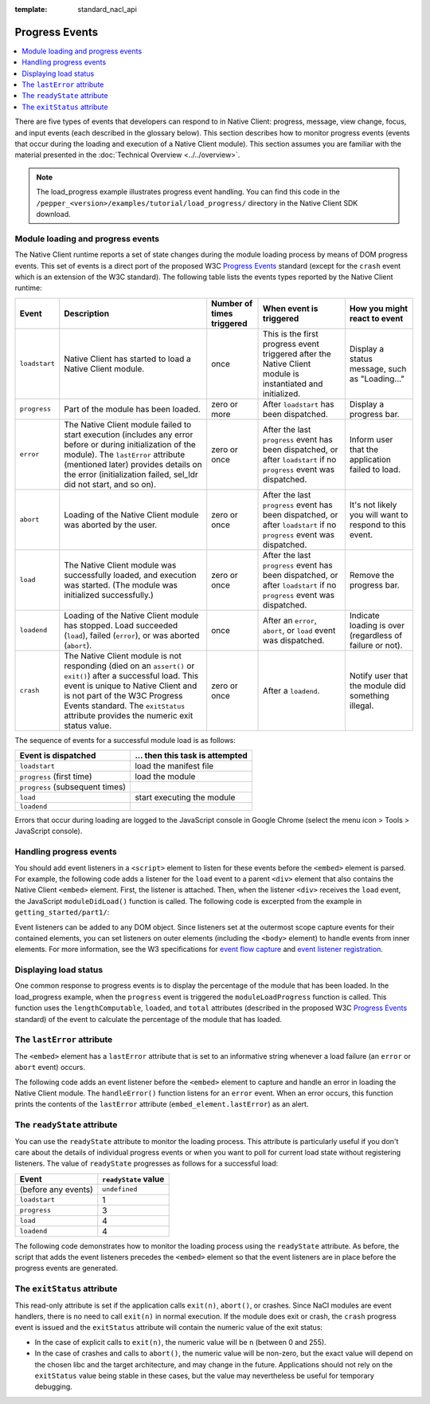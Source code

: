 .. _devcycle-progress-events:

:template: standard_nacl_api

###############
Progress Events
###############

.. contents::
  :local:
  :backlinks: none
  :depth: 2

There are five types of events that developers can respond to in Native Client:
progress, message, view change, focus, and input events (each described in the
glossary below). This section describes how to monitor progress events (events
that occur during the loading and execution of a Native Client module). This
section assumes you are familiar with the material presented in the
:doc:`Technical Overview <../../overview>`.

.. Note::
  :class: note

  The load_progress example illustrates progress event handling. You can find
  this code in the ``/pepper_<version>/examples/tutorial/load_progress/`` 
  directory in the Native Client SDK download.

Module loading and progress events
==================================

The Native Client runtime reports a set of state changes during the module
loading process by means of DOM progress events. This set of events is a direct
port of the proposed W3C `Progress Events
<http://www.w3.org/TR/progress-events/>`_ standard (except for the ``crash``
event which is an extension of the W3C standard). The following table lists the
events types reported by the Native Client runtime:

+-------------+--------------------+-----------+---------------+---------------+
| Event       | Description        | Number of | When event is | How you might |
|             |                    | times     | triggered     | react to      |
|             |                    | triggered |               | event         |
+=============+====================+===========+===============+===============+
|``loadstart``| Native Client has  | once      | This is the   | Display a     |
|             | started to load a  |           | first         | status        |
|             | Native Client      |           | progress      | message, such |
|             | module.            |           | event         | as            |
|             |                    |           | triggered     | "Loading..."  |
|             |                    |           | after the     |               |
|             |                    |           | Native Client |               |
|             |                    |           | module is     |               |
|             |                    |           | instantiated  |               |
|             |                    |           | and           |               |
|             |                    |           | initialized.  |               |
+-------------+--------------------+-----------+---------------+---------------+
|``progress`` | Part of the module | zero or   | After         | Display a     |
|             | has been loaded.   | more      | ``loadstart`` | progress bar. |
|             |                    |           | has been      |               |
|             |                    |           | dispatched.   |               |
+-------------+--------------------+-----------+---------------+---------------+
|``error``    | The Native Client  | zero or   | After the     | Inform user   |
|             | module failed to   | once      | last          | that the      |
|             | start execution    |           | ``progress``  | application   |
|             | (includes any      |           | event has     | failed to     |
|             | error before or    |           | been          | load.         |
|             | during             |           | dispatched,   |               |
|             | initialization of  |           | or after      |               |
|             | the module). The   |           | ``loadstart`` |               |
|             | ``lastError``      |           | if no         |               |
|             | attribute          |           | ``progress``  |               |
|             | (mentioned later)  |           | event was     |               |
|             | provides details   |           | dispatched.   |               |
|             | on the error       |           |               |               |
|             | (initialization    |           |               |               |
|             | failed, sel_ldr    |           |               |               |
|             | did not start,     |           |               |               |
|             | and so on).        |           |               |               |
+-------------+--------------------+-----------+---------------+---------------+
|``abort``    | Loading of the     | zero or   | After the     | It's not      |
|             | Native Client      | once      | last          | likely you    |
|             | module was         |           | ``progress``  | will want to  |
|             | aborted by the     |           | event has     | respond to    |
|             | user.              |           | been          | this event.   |
|             |                    |           | dispatched,   |               |
|             |                    |           | or after      |               |
|             |                    |           | ``loadstart`` |               |
|             |                    |           | if no         |               |
|             |                    |           | ``progress``  |               |
|             |                    |           | event was     |               |
|             |                    |           | dispatched.   |               |
+-------------+--------------------+-----------+---------------+---------------+
|``load``     | The Native Client  | zero or   | After the     | Remove the    |
|             | module was         | once      | last          | progress bar. |
|             | successfully       |           | ``progress``  |               |
|             | loaded, and        |           | event has     |               |
|             | execution was      |           | been          |               |
|             | started. (The      |           | dispatched,   |               |
|             | module was         |           | or after      |               |
|             | initialized        |           | ``loadstart`` |               |
|             | successfully.)     |           | if no         |               |
|             |                    |           | ``progress``  |               |
|             |                    |           | event was     |               |
|             |                    |           | dispatched.   |               |
+-------------+--------------------+-----------+---------------+---------------+
|``loadend``  | Loading of the     | once      | After an      | Indicate      |
|             | Native Client      |           | ``error``,    | loading is    |
|             | module has         |           | ``abort``, or | over          |
|             | stopped. Load      |           | ``load``      | (regardless   |
|             | succeeded          |           | event was     | of failure or |
|             | (``load``),        |           | dispatched.   | not).         |
|             | failed             |           |               |               |
|             | (``error``), or    |           |               |               |
|             | was aborted        |           |               |               |
|             | (``abort``).       |           |               |               |
+-------------+--------------------+-----------+---------------+---------------+
|``crash``    | The Native Client  | zero or   | After a       | Notify user   |
|             | module is not      | once      | ``loadend``.  | that the      |
|             | responding (died   |           |               | module did    |
|             | on an              |           |               | something     |
|             | ``assert()`` or    |           |               | illegal.      |
|             | ``exit()``) after  |           |               |               |
|             | a successful       |           |               |               |
|             | load. This event   |           |               |               |
|             | is unique to       |           |               |               |
|             | Native Client and  |           |               |               |
|             | is not part of     |           |               |               |
|             | the W3C Progress   |           |               |               |
|             | Events standard.   |           |               |               |
|             | The ``exitStatus`` |           |               |               |
|             | attribute provides |           |               |               |
|             | the numeric exit   |           |               |               |
|             | status value.      |           |               |               |
+-------------+--------------------+-----------+---------------+---------------+

The sequence of events for a successful module load is as follows:

=============================== ===============================
Event is dispatched             ... then this task is attempted
=============================== ===============================
``loadstart``                   load the manifest file
``progress`` (first time)       load the module
``progress`` (subsequent times)
``load``                        start executing the module
``loadend``
=============================== ===============================

Errors that occur during loading are logged to the JavaScript console in Google
Chrome (select the menu icon |menu-icon| > Tools > JavaScript console).

.. |menu-icon| image:: /images/menu-icon.png

Handling progress events
========================

You should add event listeners in a ``<script>`` element to listen for these
events before the ``<embed>`` element is parsed. For example, the following code
adds a listener for the ``load`` event to a parent ``<div>`` element that also
contains the Native Client ``<embed>`` element. First, the listener is
attached. Then, when the listener ``<div>`` receives the ``load`` event, the
JavaScript ``moduleDidLoad()`` function is called. The following code is
excerpted from the example in ``getting_started/part1/``:

.. naclcode::

  <!--
  Load the published pexe.
  Note: Since this module does not use any real-estate in the browser, its
  width and height are set to 0.

  Note: The <embed> element is wrapped inside a <div>, which has both a 'load'
  and a 'message' event listener attached.  This wrapping method is used
  instead of attaching the event listeners directly to the <embed> element to
  ensure that the listeners are active before the NaCl module 'load' event
  fires.  This also allows you to use PPB_Messaging.PostMessage() (in C) or
  pp::Instance.PostMessage() (in C++) from within the initialization code in
  your module.
  -->
  <div id="listener">
    <script type="text/javascript">
      var listener = document.getElementById('listener');
      listener.addEventListener('load', moduleDidLoad, true);
      listener.addEventListener('message', handleMessage, true);
    </script>

    <embed id="hello_tutorial"
           width=0 height=0
           src="hello_tutorial.nmf"
           type="application/x-pnacl" />
  </div>

Event listeners can be added to any DOM object. Since listeners set at the
outermost scope capture events for their contained elements, you can set
listeners on outer elements (including the ``<body>`` element) to handle events
from inner elements. For more information, see the W3 specifications for `event
flow capture
<http://www.w3.org/TR/DOM-Level-2-Events/events.html#Events-flow-capture>`_ and
`event listener registration
<http://www.w3.org/TR/DOM-Level-2-Events/events.html#Events-registration>`_.

Displaying load status
======================

One common response to progress events is to display the percentage of the
module that has been loaded. In the load_progress example, when the ``progress``
event is triggered the ``moduleLoadProgress`` function is called. This function
uses the ``lengthComputable``, ``loaded``, and ``total`` attributes (described
in the proposed W3C `Progress Events <http://www.w3.org/TR/progress-events/>`_
standard) of the event to calculate the percentage of the module that has
loaded.

.. naclcode::

  function moduleLoadProgress(event) {
    var loadPercent = 0.0;
    var loadPercentString;
    if (event.lengthComputable && event.total > 0) {
      loadPercent = event.loaded / event.total * 100.0;
      loadPercentString = loadPercent + '%';
      common.logMessage('progress: ' + event.url + ' ' + loadPercentString +
                       ' (' + event.loaded + ' of ' + event.total + ' bytes)');
    } else {
      // The total length is not yet known.
      common.logMessage('progress: Computing...');
    }
  }

The ``lastError`` attribute
===========================

The ``<embed>`` element has a ``lastError`` attribute that is set to an
informative string whenever a load failure (an ``error`` or ``abort`` event)
occurs.

The following code adds an event listener before the ``<embed>`` element to
capture and handle an error in loading the Native Client module. The
``handleError()`` function listens for an ``error`` event. When an error occurs,
this function prints the contents of the ``lastError`` attribute
(``embed_element.lastError``) as an alert.

.. naclcode::

  function domContentLoaded(name, tc, config, width, height) {
    var listener = document.getElementById('listener');
    ...
    listener.addEventListener('error', moduleLoadError, true);
    ...
    common.createNaClModule(name, tc, config, width, height);
  }

  function moduleLoadError() {
    common.logMessage('error: ' + common.naclModule.lastError);
  }

The ``readyState`` attribute
============================

You can use the ``readyState`` attribute to monitor the loading process. This
attribute is particularly useful if you don't care about the details of
individual progress events or when you want to poll for current load state
without registering listeners. The value of ``readyState`` progresses as follows
for a successful load:

===================     ====================
Event                   ``readyState`` value
===================     ====================
(before any events)     ``undefined``
``loadstart``           1
``progress``            3
``load``                4
``loadend``             4
===================     ====================

The following code demonstrates how to monitor the loading process using the
``readyState`` attribute. As before, the script that adds the event listeners
precedes the ``<embed>`` element so that the event listeners are in place before
the progress events are generated.

.. naclcode::

  <html>
  ...
    <body id="body">
      <div id="status_div">
      </div>
      <div id="listener_div">
        <script type="text/javascript">
           var stat = document.getElementById('status_div');
           function handleEvent(e) {
             var embed_element = document.getElementById('my_embed');
             stat.innerHTML +=
             '<br>' + e.type + ': readyState = ' + embed_element.readyState;
           }
           var listener_element = document.getElementById('listener_div');
           listener_element.addEventListener('loadstart', handleEvent, true);
           listener_element.addEventListener('progress', handleEvent, true);
           listener_element.addEventListener('load', handleEvent, true);
           listener_element.addEventListener('loadend', handleEvent, true);
        </script>
        <embed
          name="naclModule"
          id="my_embed"
          width=0 height=0
          src="my_example.nmf"
          type="application/x-pnacl" />
      </div>
    </body>
  </html>

The ``exitStatus`` attribute
============================

This read-only attribute is set if the application calls ``exit(n)``,
``abort()``, or crashes. Since NaCl modules are event handlers, there is no
need to call ``exit(n)`` in normal execution. If the module does exit or
crash, the ``crash`` progress event is issued and the ``exitStatus`` attribute
will contain the numeric value of the exit status:

* In the case of explicit calls to ``exit(n)``, the numeric value will be
  ``n`` (between 0 and 255).
* In the case of crashes and calls to ``abort()``, the numeric value will
  be non-zero, but the exact value will depend on the chosen libc and the
  target architecture, and may change in the future. Applications should not
  rely on the ``exitStatus`` value being stable in these cases, but the value
  may nevertheless be useful for temporary debugging.

